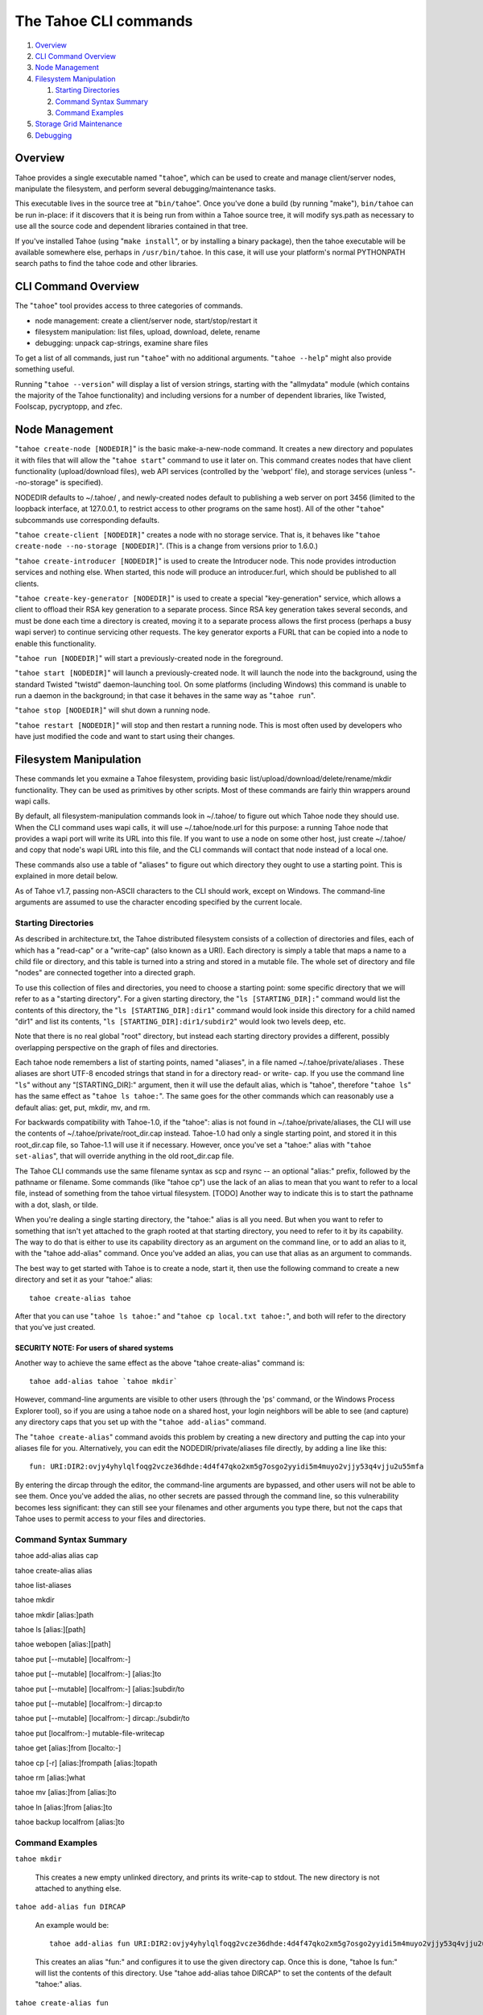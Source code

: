 ======================
The Tahoe CLI commands
======================

1.  `Overview`_
2.  `CLI Command Overview`_
3.  `Node Management`_
4.  `Filesystem Manipulation`_

    1.  `Starting Directories`_
    2.  `Command Syntax Summary`_
    3.  `Command Examples`_

5.  `Storage Grid Maintenance`_
6.  `Debugging`_


Overview
========

Tahoe provides a single executable named "``tahoe``", which can be used to
create and manage client/server nodes, manipulate the filesystem, and perform
several debugging/maintenance tasks.

This executable lives in the source tree at "``bin/tahoe``". Once you've done a
build (by running "make"), ``bin/tahoe`` can be run in-place: if it discovers
that it is being run from within a Tahoe source tree, it will modify sys.path
as necessary to use all the source code and dependent libraries contained in
that tree.

If you've installed Tahoe (using "``make install``", or by installing a binary
package), then the tahoe executable will be available somewhere else, perhaps
in ``/usr/bin/tahoe``. In this case, it will use your platform's normal
PYTHONPATH search paths to find the tahoe code and other libraries.


CLI Command Overview
====================

The "``tahoe``" tool provides access to three categories of commands.

* node management: create a client/server node, start/stop/restart it
* filesystem manipulation: list files, upload, download, delete, rename
* debugging: unpack cap-strings, examine share files

To get a list of all commands, just run "``tahoe``" with no additional
arguments. "``tahoe --help``" might also provide something useful.

Running "``tahoe --version``" will display a list of version strings, starting
with the "allmydata" module (which contains the majority of the Tahoe
functionality) and including versions for a number of dependent libraries,
like Twisted, Foolscap, pycryptopp, and zfec.


Node Management
===============

"``tahoe create-node [NODEDIR]``" is the basic make-a-new-node command. It
creates a new directory and populates it with files that will allow the
"``tahoe start``" command to use it later on. This command creates nodes that
have client functionality (upload/download files), web API services
(controlled by the 'webport' file), and storage services (unless
"--no-storage" is specified).

NODEDIR defaults to ~/.tahoe/ , and newly-created nodes default to
publishing a web server on port 3456 (limited to the loopback interface, at
127.0.0.1, to restrict access to other programs on the same host). All of the
other "``tahoe``" subcommands use corresponding defaults.

"``tahoe create-client [NODEDIR]``" creates a node with no storage service.
That is, it behaves like "``tahoe create-node --no-storage [NODEDIR]``".
(This is a change from versions prior to 1.6.0.)

"``tahoe create-introducer [NODEDIR]``" is used to create the Introducer node.
This node provides introduction services and nothing else. When started, this
node will produce an introducer.furl, which should be published to all
clients.

"``tahoe create-key-generator [NODEDIR]``" is used to create a special
"key-generation" service, which allows a client to offload their RSA key
generation to a separate process. Since RSA key generation takes several
seconds, and must be done each time a directory is created, moving it to a
separate process allows the first process (perhaps a busy wapi server) to
continue servicing other requests. The key generator exports a FURL that can
be copied into a node to enable this functionality.

"``tahoe run [NODEDIR]``" will start a previously-created node in the foreground.

"``tahoe start [NODEDIR]``" will launch a previously-created node. It will launch
the node into the background, using the standard Twisted "twistd"
daemon-launching tool. On some platforms (including Windows) this command is
unable to run a daemon in the background; in that case it behaves in the
same way as "``tahoe run``".

"``tahoe stop [NODEDIR]``" will shut down a running node.

"``tahoe restart [NODEDIR]``" will stop and then restart a running node. This is
most often used by developers who have just modified the code and want to
start using their changes.


Filesystem Manipulation
=======================

These commands let you exmaine a Tahoe filesystem, providing basic
list/upload/download/delete/rename/mkdir functionality. They can be used as
primitives by other scripts. Most of these commands are fairly thin wrappers
around wapi calls.

By default, all filesystem-manipulation commands look in ~/.tahoe/ to figure
out which Tahoe node they should use. When the CLI command uses wapi calls,
it will use ~/.tahoe/node.url for this purpose: a running Tahoe node that
provides a wapi port will write its URL into this file. If you want to use
a node on some other host, just create ~/.tahoe/ and copy that node's wapi
URL into this file, and the CLI commands will contact that node instead of a
local one.

These commands also use a table of "aliases" to figure out which directory
they ought to use a starting point. This is explained in more detail below.

As of Tahoe v1.7, passing non-ASCII characters to the CLI should work,
except on Windows. The command-line arguments are assumed to use the
character encoding specified by the current locale.

Starting Directories
--------------------

As described in architecture.txt, the Tahoe distributed filesystem consists
of a collection of directories and files, each of which has a "read-cap" or a
"write-cap" (also known as a URI). Each directory is simply a table that maps
a name to a child file or directory, and this table is turned into a string
and stored in a mutable file. The whole set of directory and file "nodes" are
connected together into a directed graph.

To use this collection of files and directories, you need to choose a
starting point: some specific directory that we will refer to as a
"starting directory".  For a given starting directory, the "``ls
[STARTING_DIR]:``" command would list the contents of this directory,
the "``ls [STARTING_DIR]:dir1``" command would look inside this directory
for a child named "dir1" and list its contents, "``ls
[STARTING_DIR]:dir1/subdir2``" would look two levels deep, etc.

Note that there is no real global "root" directory, but instead each
starting directory provides a different, possibly overlapping
perspective on the graph of files and directories.

Each tahoe node remembers a list of starting points, named "aliases",
in a file named ~/.tahoe/private/aliases . These aliases are short UTF-8
encoded strings that stand in for a directory read- or write- cap. If
you use the command line "``ls``" without any "[STARTING_DIR]:" argument,
then it will use the default alias, which is "tahoe", therefore "``tahoe
ls``" has the same effect as "``tahoe ls tahoe:``".  The same goes for the
other commands which can reasonably use a default alias: get, put,
mkdir, mv, and rm.

For backwards compatibility with Tahoe-1.0, if the "tahoe": alias is not
found in ~/.tahoe/private/aliases, the CLI will use the contents of
~/.tahoe/private/root_dir.cap instead. Tahoe-1.0 had only a single starting
point, and stored it in this root_dir.cap file, so Tahoe-1.1 will use it if
necessary. However, once you've set a "tahoe:" alias with "``tahoe set-alias``",
that will override anything in the old root_dir.cap file.

The Tahoe CLI commands use the same filename syntax as scp and rsync
-- an optional "alias:" prefix, followed by the pathname or filename.
Some commands (like "tahoe cp") use the lack of an alias to mean that
you want to refer to a local file, instead of something from the tahoe
virtual filesystem. [TODO] Another way to indicate this is to start
the pathname with a dot, slash, or tilde.

When you're dealing a single starting directory, the "tahoe:" alias is
all you need. But when you want to refer to something that isn't yet
attached to the graph rooted at that starting directory, you need to
refer to it by its capability. The way to do that is either to use its
capability directory as an argument on the command line, or to add an
alias to it, with the "tahoe add-alias" command. Once you've added an
alias, you can use that alias as an argument to commands.

The best way to get started with Tahoe is to create a node, start it, then
use the following command to create a new directory and set it as your
"tahoe:" alias::

 tahoe create-alias tahoe

After that you can use "``tahoe ls tahoe:``" and
"``tahoe cp local.txt tahoe:``", and both will refer to the directory that
you've just created.

SECURITY NOTE: For users of shared systems
``````````````````````````````````````````

Another way to achieve the same effect as the above "tahoe create-alias"
command is::

 tahoe add-alias tahoe `tahoe mkdir`

However, command-line arguments are visible to other users (through the
'ps' command, or the Windows Process Explorer tool), so if you are using a
tahoe node on a shared host, your login neighbors will be able to see (and
capture) any directory caps that you set up with the "``tahoe add-alias``"
command.

The "``tahoe create-alias``" command avoids this problem by creating a new
directory and putting the cap into your aliases file for you. Alternatively,
you can edit the NODEDIR/private/aliases file directly, by adding a line like
this::

 fun: URI:DIR2:ovjy4yhylqlfoqg2vcze36dhde:4d4f47qko2xm5g7osgo2yyidi5m4muyo2vjjy53q4vjju2u55mfa

By entering the dircap through the editor, the command-line arguments are
bypassed, and other users will not be able to see them. Once you've added the
alias, no other secrets are passed through the command line, so this
vulnerability becomes less significant: they can still see your filenames and
other arguments you type there, but not the caps that Tahoe uses to permit
access to your files and directories.


Command Syntax Summary
----------------------

tahoe add-alias alias cap

tahoe create-alias alias

tahoe list-aliases

tahoe mkdir

tahoe mkdir [alias:]path

tahoe ls [alias:][path]

tahoe webopen [alias:][path]

tahoe put [--mutable] [localfrom:-]

tahoe put [--mutable] [localfrom:-] [alias:]to

tahoe put [--mutable] [localfrom:-] [alias:]subdir/to

tahoe put [--mutable] [localfrom:-] dircap:to

tahoe put [--mutable] [localfrom:-] dircap:./subdir/to

tahoe put [localfrom:-] mutable-file-writecap

tahoe get [alias:]from [localto:-]

tahoe cp [-r] [alias:]frompath [alias:]topath

tahoe rm [alias:]what

tahoe mv [alias:]from [alias:]to

tahoe ln [alias:]from [alias:]to

tahoe backup localfrom [alias:]to

Command Examples
----------------

``tahoe mkdir``

 This creates a new empty unlinked directory, and prints its write-cap to
 stdout. The new directory is not attached to anything else.

``tahoe add-alias fun DIRCAP``

 An example would be::

  tahoe add-alias fun URI:DIR2:ovjy4yhylqlfoqg2vcze36dhde:4d4f47qko2xm5g7osgo2yyidi5m4muyo2vjjy53q4vjju2u55mfa

 This creates an alias "fun:" and configures it to use the given directory
 cap. Once this is done, "tahoe ls fun:" will list the contents of this
 directory. Use "tahoe add-alias tahoe DIRCAP" to set the contents of the
 default "tahoe:" alias.

``tahoe create-alias fun``

 This combines "``tahoe mkdir``" and "``tahoe add-alias``" into a single step.

``tahoe list-aliases``

 This displays a table of all configured aliases.

``tahoe mkdir subdir``

``tahoe mkdir /subdir``

 This both create a new empty directory and attaches it to your root with the
 name "subdir".

``tahoe ls``

``tahoe ls /``

``tahoe ls tahoe:``

``tahoe ls tahoe:/``

 All four list the root directory of your personal virtual filesystem.

``tahoe ls subdir``

 This lists a subdirectory of your filesystem.

``tahoe webopen``

``tahoe webopen tahoe:``

``tahoe webopen tahoe:subdir/``

``tahoe webopen subdir/``

 This uses the python 'webbrowser' module to cause a local web browser to
 open to the web page for the given directory. This page offers interfaces to
 add, dowlonad, rename, and delete files in the directory. If not given an
 alias or path, opens "tahoe:", the root dir of the default alias.

``tahoe put file.txt``

``tahoe put ./file.txt``

``tahoe put /tmp/file.txt``

``tahoe put ~/file.txt``

 These upload the local file into the grid, and prints the new read-cap to
 stdout. The uploaded file is not attached to any directory. All one-argument
 forms of "``tahoe put``" perform an unlinked upload.

``tahoe put -``

``tahoe put``

 These also perform an unlinked upload, but the data to be uploaded is taken
 from stdin.

``tahoe put file.txt uploaded.txt``

``tahoe put file.txt tahoe:uploaded.txt``

 These upload the local file and add it to your root with the name
 "uploaded.txt"

``tahoe put file.txt subdir/foo.txt``

``tahoe put - subdir/foo.txt``

``tahoe put file.txt tahoe:subdir/foo.txt``

``tahoe put file.txt DIRCAP:./foo.txt``

``tahoe put file.txt DIRCAP:./subdir/foo.txt``

 These upload the named file and attach them to a subdirectory of the given
 root directory, under the name "foo.txt". Note that to use a directory
 write-cap instead of an alias, you must use ":./" as a separator, rather
 than ":", to help the CLI parser figure out where the dircap ends. When the
 source file is named "-", the contents are taken from stdin.

``tahoe put file.txt --mutable``

 Create a new mutable file, fill it with the contents of file.txt, and print
 the new write-cap to stdout.

``tahoe put file.txt MUTABLE-FILE-WRITECAP``

 Replace the contents of the given mutable file with the contents of file.txt
 and prints the same write-cap to stdout.

``tahoe cp file.txt tahoe:uploaded.txt``

``tahoe cp file.txt tahoe:``

``tahoe cp file.txt tahoe:/``

``tahoe cp ./file.txt tahoe:``

 These upload the local file and add it to your root with the name
 "uploaded.txt".

``tahoe cp tahoe:uploaded.txt downloaded.txt``

``tahoe cp tahoe:uploaded.txt ./downloaded.txt``

``tahoe cp tahoe:uploaded.txt /tmp/downloaded.txt``

``tahoe cp tahoe:uploaded.txt ~/downloaded.txt``

 This downloads the named file from your tahoe root, and puts the result on
 your local filesystem.

``tahoe cp tahoe:uploaded.txt fun:stuff.txt``

 This copies a file from your tahoe root to a different virtual directory,
 set up earlier with "tahoe add-alias fun DIRCAP".

``tahoe rm uploaded.txt``

``tahoe rm tahoe:uploaded.txt``

 This deletes a file from your tahoe root.

``tahoe mv uploaded.txt renamed.txt``

``tahoe mv tahoe:uploaded.txt tahoe:renamed.txt``

 These rename a file within your tahoe root directory.

``tahoe mv uploaded.txt fun:``

``tahoe mv tahoe:uploaded.txt fun:``

``tahoe mv tahoe:uploaded.txt fun:uploaded.txt``

 These move a file from your tahoe root directory to the virtual directory
 set up earlier with "tahoe add-alias fun DIRCAP"

``tahoe backup ~ work:backups``

 This command performs a full versioned backup of every file and directory
 underneath your "~" home directory, placing an immutable timestamped
 snapshot in e.g. work:backups/Archives/2009-02-06_04:00:05Z/ (note that the
 timestamp is in UTC, hence the "Z" suffix), and a link to the latest
 snapshot in work:backups/Latest/ . This command uses a small SQLite database
 known as the "backupdb", stored in ~/.tahoe/private/backupdb.sqlite, to
 remember which local files have been backed up already, and will avoid
 uploading files that have already been backed up. It compares timestamps and
 filesizes when making this comparison. It also re-uses existing directories
 which have identical contents. This lets it run faster and reduces the
 number of directories created.

 If you reconfigure your client node to switch to a different grid, you
 should delete the stale backupdb.sqlite file, to force "tahoe backup" to
 upload all files to the new grid.

``tahoe backup --exclude=*~ ~ work:backups``

 Same as above, but this time the backup process will ignore any
 filename that will end with '~'. '--exclude' will accept any standard
 unix shell-style wildcards, have a look at
 http://docs.python.org/library/fnmatch.html for a more detailed
 reference.  You may give multiple '--exclude' options.  Please pay
 attention that the pattern will be matched against any level of the
 directory tree, it's still impossible to specify absolute path exclusions.

``tahoe backup --exclude-from=/path/to/filename ~ work:backups``

 '--exclude-from' is similar to '--exclude', but reads exclusion
 patterns from '/path/to/filename', one per line.

``tahoe backup --exclude-vcs ~ work:backups``

 This command will ignore any known file or directory that's used by
 version control systems to store metadata. The excluded names are:

  * CVS
  * RCS
  * SCCS
  * .git
  * .gitignore
  * .cvsignore
  * .svn
  * .arch-ids
  * {arch}
  * =RELEASE-ID
  * =meta-update
  * =update
  * .bzr
  * .bzrignore
  * .bzrtags
  * .hg
  * .hgignore
  * _darcs

Storage Grid Maintenance
========================

``tahoe manifest tahoe:``

``tahoe manifest --storage-index tahoe:``

``tahoe manifest --verify-cap tahoe:``

``tahoe manifest --repair-cap tahoe:``

``tahoe manifest --raw tahoe:``

 This performs a recursive walk of the given directory, visiting every file
 and directory that can be reached from that point. It then emits one line to
 stdout for each object it encounters.

 The default behavior is to print the access cap string (like URI:CHK:.. or
 URI:DIR2:..), followed by a space, followed by the full path name.

 If --storage-index is added, each line will instead contain the object's
 storage index. This (string) value is useful to determine which share files
 (on the server) are associated with this directory tree. The --verify-cap
 and --repair-cap options are similar, but emit a verify-cap and repair-cap,
 respectively. If --raw is provided instead, the output will be a
 JSON-encoded dictionary that includes keys for pathnames, storage index
 strings, and cap strings. The last line of the --raw output will be a JSON
 encoded deep-stats dictionary.

``tahoe stats tahoe:``

 This performs a recursive walk of the given directory, visiting every file
 and directory that can be reached from that point. It gathers statistics on
 the sizes of the objects it encounters, and prints a summary to stdout.


Debugging
=========

For a list of all debugging commands, use "tahoe debug".

"``tahoe debug find-shares STORAGEINDEX NODEDIRS..``" will look through one or
more storage nodes for the share files that are providing storage for the
given storage index.

"``tahoe debug catalog-shares NODEDIRS..``" will look through one or more
storage nodes and locate every single share they contain. It produces a report
on stdout with one line per share, describing what kind of share it is, the
storage index, the size of the file is used for, etc. It may be useful to
concatenate these reports from all storage hosts and use it to look for
anomalies.

"``tahoe debug dump-share SHAREFILE``" will take the name of a single share file
(as found by "tahoe find-shares") and print a summary of its contents to
stdout. This includes a list of leases, summaries of the hash tree, and
information from the UEB (URI Extension Block). For mutable file shares, it
will describe which version (seqnum and root-hash) is being stored in this
share.

"``tahoe debug dump-cap CAP``" will take a URI (a file read-cap, or a directory
read- or write- cap) and unpack it into separate pieces. The most useful
aspect of this command is to reveal the storage index for any given URI. This
can be used to locate the share files that are holding the encoded+encrypted
data for this file.

"``tahoe debug repl``" will launch an interactive python interpreter in which
the Tahoe packages and modules are available on sys.path (e.g. by using 'import
allmydata'). This is most useful from a source tree: it simply sets the
PYTHONPATH correctly and runs the 'python' executable.

"``tahoe debug corrupt-share SHAREFILE``" will flip a bit in the given
sharefile. This can be used to test the client-side verification/repair code.
Obviously, this command should not be used during normal operation.
